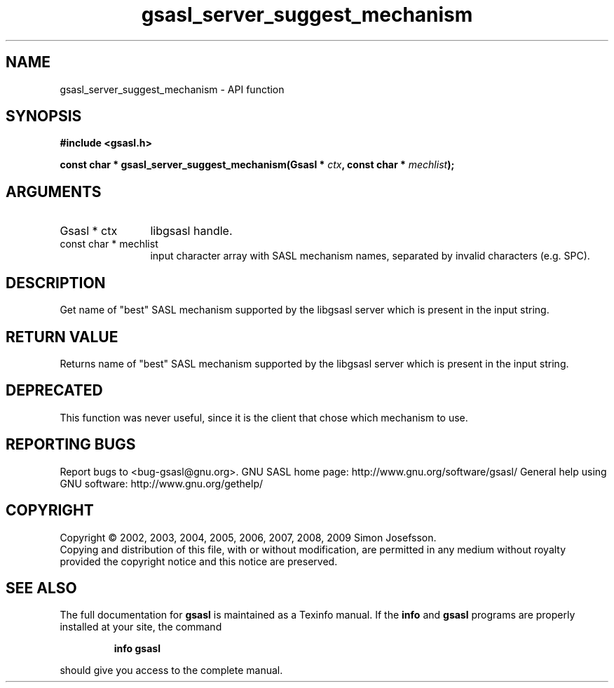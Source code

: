 .\" DO NOT MODIFY THIS FILE!  It was generated by gdoc.
.TH "gsasl_server_suggest_mechanism" 3 "1.4.4" "gsasl" "gsasl"
.SH NAME
gsasl_server_suggest_mechanism \- API function
.SH SYNOPSIS
.B #include <gsasl.h>
.sp
.BI "const char * gsasl_server_suggest_mechanism(Gsasl * " ctx ", const char * " mechlist ");"
.SH ARGUMENTS
.IP "Gsasl * ctx" 12
libgsasl handle.
.IP "const char * mechlist" 12
input character array with SASL mechanism names,
separated by invalid characters (e.g. SPC).
.SH "DESCRIPTION"
Get name of "best" SASL mechanism supported by the libgsasl server
which is present in the input string.
.SH "RETURN VALUE"
Returns name of "best" SASL mechanism supported by
the libgsasl server which is present in the input string.
.SH "DEPRECATED"
This function was never useful, since it is the client
that chose which mechanism to use.
.SH "REPORTING BUGS"
Report bugs to <bug-gsasl@gnu.org>.
GNU SASL home page: http://www.gnu.org/software/gsasl/
General help using GNU software: http://www.gnu.org/gethelp/
.SH COPYRIGHT
Copyright \(co 2002, 2003, 2004, 2005, 2006, 2007, 2008, 2009 Simon Josefsson.
.br
Copying and distribution of this file, with or without modification,
are permitted in any medium without royalty provided the copyright
notice and this notice are preserved.
.SH "SEE ALSO"
The full documentation for
.B gsasl
is maintained as a Texinfo manual.  If the
.B info
and
.B gsasl
programs are properly installed at your site, the command
.IP
.B info gsasl
.PP
should give you access to the complete manual.
